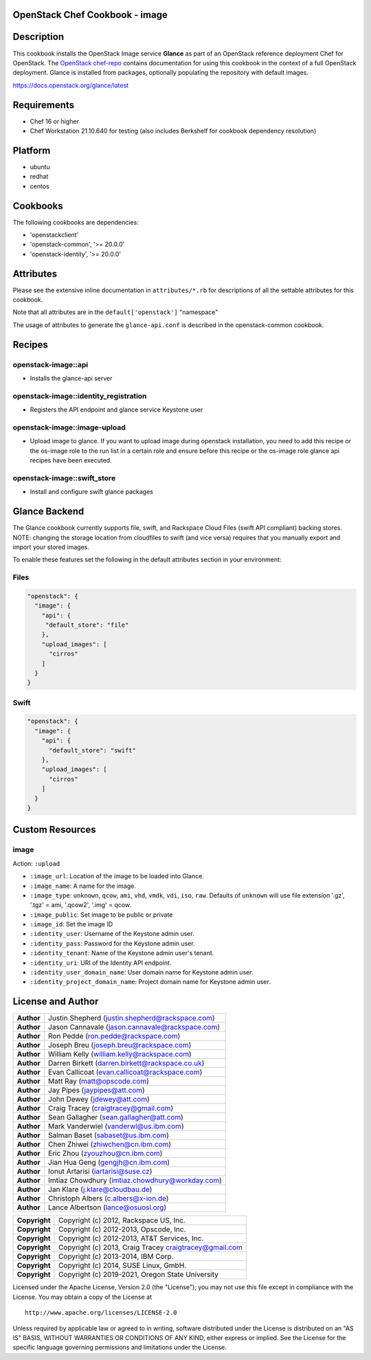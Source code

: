 OpenStack Chef Cookbook - image
===============================

.. image:: https://governance.openstack.org/badges/cookbook-openstack-image.svg
    :target: https://governance.openstack.org/reference/tags/index.html

Description
===========

This cookbook installs the OpenStack Image service **Glance** as part of
an OpenStack reference deployment Chef for OpenStack. The `OpenStack
chef-repo`_ contains documentation for using this cookbook in the
context of a full OpenStack deployment.  Glance is installed from
packages, optionally populating the repository with default images.

.. _OpenStack chef-repo: https://opendev.org/openstack/openstack-chef

https://docs.openstack.org/glance/latest

Requirements
============

- Chef 16 or higher
- Chef Workstation 21.10.640 for testing (also includes Berkshelf for
  cookbook dependency resolution)

Platform
========

- ubuntu
- redhat
- centos

Cookbooks
=========

The following cookbooks are dependencies:

- 'openstackclient'
- 'openstack-common', '>= 20.0.0'
- 'openstack-identity', '>= 20.0.0'

Attributes
==========

Please see the extensive inline documentation in ``attributes/*.rb`` for
descriptions of all the settable attributes for this cookbook.

Note that all attributes are in the ``default['openstack']`` "namespace"

The usage of attributes to generate the ``glance-api.conf`` is described
in the openstack-common cookbook.

Recipes
=======

openstack-image::api
--------------------

- Installs the glance-api server

openstack-image::identity_registration
--------------------------------------

- Registers the API endpoint and glance service Keystone user

openstack-image::image-upload
-----------------------------

- Upload image to glance. If you want to upload image during openstack
  installation, you need to add this recipe or the os-image role to the
  run list in a certain role and ensure before this recipe or the
  os-image role glance api recipes have been executed.

openstack-image::swift_store
----------------------------

- Install and configure swift glance packages

Glance Backend
==============

The Glance cookbook currently supports file, swift, and Rackspace Cloud
Files (swift API compliant) backing stores. NOTE: changing the storage
location from cloudfiles to swift (and vice versa) requires that you
manually export and import your stored images.

To enable these features set the following in the default attributes
section in your environment:

Files
-----

.. code:: json

    "openstack": {
      "image": {
        "api": {
         "default_store": "file"
        },
        "upload_images": [
          "cirros"
        ]
      }
    }

Swift
-----

.. code:: json

    "openstack": {
      "image": {
        "api": {
          "default_store": "swift"
        },
        "upload_images": [
          "cirros"
        ]
      }
    }

Custom Resources
================

image
-----

Action: ``:upload``

- ``:image_url``: Location of the image to be loaded into Glance.
- ``:image_name``: A name for the image.
- ``:image_type``: ``unknown``, ``qcow``, ``ami``, ``vhd``, ``vmdk``,
  ``vdi``, ``iso``, ``raw``. Defaults of ``unknown`` will use file
  extension '.gz', '.tgz' = ami, '.qcow2', '.img' = qcow.
- ``:image_public``: Set image to be public or private
- ``:image_id``: Set the image ID
- ``:identity_user``: Username of the Keystone admin user.
- ``:identity_pass``: Password for the Keystone admin user.
- ``:identity_tenant``: Name of the Keystone admin user's tenant.
- ``:identity_uri``: URI of the Identity API endpoint.
- ``:identity_user_domain_name``: User domain name for Keystone admin
  user.
- ``:identity_project_domain_name``: Project domain name for Keystone
  admin user.

License and Author
==================

+-----------------+----------------------------------------------------------+
| **Author**      | Justin Shepherd (justin.shepherd@rackspace.com)          |
+-----------------+----------------------------------------------------------+
| **Author**      | Jason Cannavale (jason.cannavale@rackspace.com)          |
+-----------------+----------------------------------------------------------+
| **Author**      | Ron Pedde (ron.pedde@rackspace.com)                      |
+-----------------+----------------------------------------------------------+
| **Author**      | Joseph Breu (joseph.breu@rackspace.com)                  |
+-----------------+----------------------------------------------------------+
| **Author**      | William Kelly (william.kelly@rackspace.com)              |
+-----------------+----------------------------------------------------------+
| **Author**      | Darren Birkett (darren.birkett@rackspace.co.uk)          |
+-----------------+----------------------------------------------------------+
| **Author**      | Evan Callicoat (evan.callicoat@rackspace.com)            |
+-----------------+----------------------------------------------------------+
| **Author**      | Matt Ray (matt@opscode.com)                              |
+-----------------+----------------------------------------------------------+
| **Author**      | Jay Pipes (jaypipes@att.com)                             |
+-----------------+----------------------------------------------------------+
| **Author**      | John Dewey (jdewey@att.com)                              |
+-----------------+----------------------------------------------------------+
| **Author**      | Craig Tracey (craigtracey@gmail.com)                     |
+-----------------+----------------------------------------------------------+
| **Author**      | Sean Gallagher (sean.gallagher@att.com)                  |
+-----------------+----------------------------------------------------------+
| **Author**      | Mark Vanderwiel (vanderwl@us.ibm.com)                    |
+-----------------+----------------------------------------------------------+
| **Author**      | Salman Baset (sabaset@us.ibm.com)                        |
+-----------------+----------------------------------------------------------+
| **Author**      | Chen Zhiwei (zhiwchen@cn.ibm.com)                        |
+-----------------+----------------------------------------------------------+
| **Author**      | Eric Zhou (zyouzhou@cn.ibm.com)                          |
+-----------------+----------------------------------------------------------+
| **Author**      | Jian Hua Geng (gengjh@cn.ibm.com)                        |
+-----------------+----------------------------------------------------------+
| **Author**      | Ionut Artarisi (iartarisi@suse.cz)                       |
+-----------------+----------------------------------------------------------+
| **Author**      | Imtiaz Chowdhury (imtiaz.chowdhury@workday.com)          |
+-----------------+----------------------------------------------------------+
| **Author**      | Jan Klare (j.klare@cloudbau.de)                          |
+-----------------+----------------------------------------------------------+
| **Author**      | Christoph Albers (c.albers@x-ion.de)                     |
+-----------------+----------------------------------------------------------+
| **Author**      | Lance Albertson (lance@osuosl.org)                       |
+-----------------+----------------------------------------------------------+

+-----------------+----------------------------------------------------------+
| **Copyright**   | Copyright (c) 2012, Rackspace US, Inc.                   |
+-----------------+----------------------------------------------------------+
| **Copyright**   | Copyright (c) 2012-2013, Opscode, Inc.                   |
+-----------------+----------------------------------------------------------+
| **Copyright**   | Copyright (c) 2012-2013, AT&T Services, Inc.             |
+-----------------+----------------------------------------------------------+
| **Copyright**   | Copyright (c) 2013, Craig Tracey craigtracey@gmail.com   |
+-----------------+----------------------------------------------------------+
| **Copyright**   | Copyright (c) 2013-2014, IBM Corp.                       |
+-----------------+----------------------------------------------------------+
| **Copyright**   | Copyright (c) 2014, SUSE Linux, GmbH.                    |
+-----------------+----------------------------------------------------------+
| **Copyright**   | Copyright (c) 2019-2021, Oregon State University         |
+-----------------+----------------------------------------------------------+

Licensed under the Apache License, Version 2.0 (the "License"); you may
not use this file except in compliance with the License. You may obtain
a copy of the License at

::

    http://www.apache.org/licenses/LICENSE-2.0

Unless required by applicable law or agreed to in writing, software
distributed under the License is distributed on an "AS IS" BASIS,
WITHOUT WARRANTIES OR CONDITIONS OF ANY KIND, either express or implied.
See the License for the specific language governing permissions and
limitations under the License.
